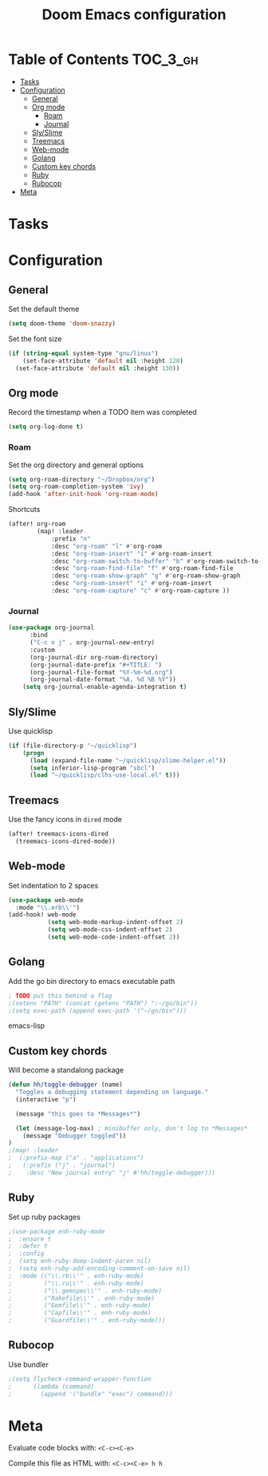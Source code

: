 #+TITLE: Doom Emacs configuration
#+VERSION: 1.0
#+PROPERTY: header-args :results silent
# +SETUPFILE: https://fniessen.github.io/org-html-themes/setup/theme-readtheorg.setup

* Table of Contents :TOC_3_gh:
- [[#tasks][Tasks]]
- [[#configuration][Configuration]]
  - [[#general][General]]
  - [[#org-mode][Org mode]]
    - [[#roam][Roam]]
    - [[#journal][Journal]]
  - [[#slyslime][Sly/Slime]]
  - [[#treemacs][Treemacs]]
  - [[#web-mode][Web-mode]]
  - [[#golang][Golang]]
  - [[#custom-key-chords][Custom key chords]]
  - [[#ruby][Ruby]]
  - [[#rubocop][Rubocop]]
- [[#meta][Meta]]

* Tasks

* Configuration
** General
    Set the default theme
    #+BEGIN_SRC emacs-lisp
    (setq doom-theme 'doom-snazzy)
    #+END_SRC

    Set the font size
    #+BEGIN_SRC emacs-lisp
    (if (string-equal system-type "gnu/linux")
        (set-face-attribute 'default nil :height 120)
      (set-face-attribute 'default nil :height 130))
    #+END_SRC

** Org mode
    Record the timestamp when a TODO item was completed
    #+BEGIN_SRC emacs-lisp
    (setq org-log-done t)
    #+END_SRC

*** Roam
    Set the org directory and general options
    #+BEGIN_SRC emacs-lisp
    (setq org-roam-directory "~/Dropbox/org")
    (setq org-roam-completion-system 'ivy)
    (add-hook 'after-init-hook 'org-roam-mode)
    #+END_SRC


    Shortcuts
    #+BEGIN_SRC emacs-lisp
    (after! org-roam
            (map! :leader
                :prefix "n"
                :desc "org-roam" "l" #'org-roam
                :desc "org-roam-insert" "i" #'org-roam-insert
                :desc "org-roam-switch-to-buffer" "b" #'org-roam-switch-to-buffer
                :desc "org-roam-find-file" "f" #'org-roam-find-file
                :desc "org-roam-show-graph" "g" #'org-roam-show-graph
                :desc "org-roam-insert" "i" #'org-roam-insert
                :desc "org-roam-capture" "c" #'org-roam-capture ))
    #+END_SRC

*** Journal
#+BEGIN_SRC emacs-lisp
(use-package org-journal
      :bind
      ("C-c n j" . org-journal-new-entry)
      :custom
      (org-journal-dir org-roam-directory)
      (org-journal-date-prefix "#+TITLE: ")
      (org-journal-file-format "%Y-%m-%d.org")
      (org-journal-date-format "%A, %d %B %Y"))
    (setq org-journal-enable-agenda-integration t)
#+END_SRC

** Sly/Slime
    Use quicklisp
    #+BEGIN_SRC emacs-lisp
    (if (file-directory-p "~/quicklisp")
        (progn
          (load (expand-file-name "~/quicklisp/slime-helper.el"))
          (setq inferior-lisp-program "sbcl")
          (load "~/quicklisp/clhs-use-local.el" t)))
    #+END_SRC

** Treemacs
    Use the fancy icons in ~dired~ mode
    #+BEGIN_SRC emacs-lisp
    (after! treemacs-icons-dired
      (treemacs-icons-dired-mode))
    #+END_SRC

** Web-mode
    Set indentation to 2 spaces
    #+BEGIN_SRC emacs-lisp
    (use-package web-mode
      :mode "\\.erb\\'")
    (add-hook! web-mode
               (setq web-mode-markup-indent-offset 2)
               (setq web-mode-css-indent-offset 2)
               (setq web-mode-code-indent-offset 2))
    #+END_SRC

** Golang
    Add the go bin directory to emacs executable path
    #+BEGIN_SRC emacs-lisp
    ; TODO put this behind a flag
    ;(setenv "PATH" (concat (getenv "PATH") ":~/go/bin"))
    ;(setq exec-path (append exec-path '("~/go/bin")))
    #+END_SRC emacs-lisp

** Custom key chords
    Will become a standalong package
    #+BEGIN_SRC emacs-lisp
    (defun hh/toggle-debugger (name)
      "Toggles a debugging statement depending on language."
      (interactive "p")

      (message "this goes to *Messages*")

      (let (message-log-max) ; minibuffer only, don't log to *Messages*
        (message "Debugger toggled"))
    )
    ;(map! :leader
    ;  (:prefix-map ("a" . "applications")
    ;   (:prefix ("j" . "journal")
    ;    :desc "New journal entry" "j" #'hh/toggle-debugger)))
    #+END_SRC

** Ruby
    Set up ruby packages
    #+BEGIN_SRC emacs-lisp
    ;(use-package enh-ruby-mode
    ;  :ensure t
    ;  :defer t
    ;  :config
    ;  (setq enh-ruby-deep-indent-paren nil)
    ;  (setq enh-ruby-add-encoding-comment-on-save nil)
    ;  :mode (("\\.rb\\'" . enh-ruby-mode)
    ;         ("\\.ru\\'" . enh-ruby-mode)
    ;         ("\\.gemspec\\'" . enh-ruby-mode)
    ;         ("Rakefile\\'" . enh-ruby-mode)
    ;         ("Gemfile\\'" . enh-ruby-mode)
    ;         ("Capfile\\'" . enh-ruby-mode)
    ;         ("Guardfile\\'" . enh-ruby-mode)))
    #+END_SRC
** Rubocop
    Use bundler
    #+BEGIN_SRC emacs-lisp
    ;(setq flycheck-command-wrapper-function
    ;      (lambda (command)
    ;        (append '("bundle" "exec") command)))
    #+END_SRC

* Meta
  Evaluate code blocks with: =<C-c><C-e>=

  Compile this file as HTML with: =<C-c><C-e> h h=
